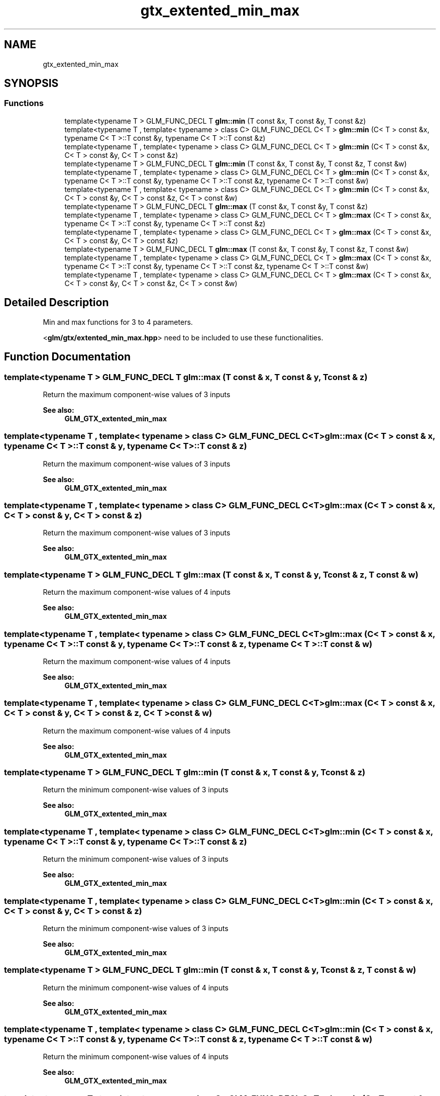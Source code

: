 .TH "gtx_extented_min_max" 3 "Tue Dec 18 2018" "IMAC run" \" -*- nroff -*-
.ad l
.nh
.SH NAME
gtx_extented_min_max
.SH SYNOPSIS
.br
.PP
.SS "Functions"

.in +1c
.ti -1c
.RI "template<typename T > GLM_FUNC_DECL T \fBglm::min\fP (T const &x, T const &y, T const &z)"
.br
.ti -1c
.RI "template<typename T , template< typename > class C> GLM_FUNC_DECL C< T > \fBglm::min\fP (C< T > const &x, typename C< T >::T const &y, typename C< T >::T const &z)"
.br
.ti -1c
.RI "template<typename T , template< typename > class C> GLM_FUNC_DECL C< T > \fBglm::min\fP (C< T > const &x, C< T > const &y, C< T > const &z)"
.br
.ti -1c
.RI "template<typename T > GLM_FUNC_DECL T \fBglm::min\fP (T const &x, T const &y, T const &z, T const &w)"
.br
.ti -1c
.RI "template<typename T , template< typename > class C> GLM_FUNC_DECL C< T > \fBglm::min\fP (C< T > const &x, typename C< T >::T const &y, typename C< T >::T const &z, typename C< T >::T const &w)"
.br
.ti -1c
.RI "template<typename T , template< typename > class C> GLM_FUNC_DECL C< T > \fBglm::min\fP (C< T > const &x, C< T > const &y, C< T > const &z, C< T > const &w)"
.br
.ti -1c
.RI "template<typename T > GLM_FUNC_DECL T \fBglm::max\fP (T const &x, T const &y, T const &z)"
.br
.ti -1c
.RI "template<typename T , template< typename > class C> GLM_FUNC_DECL C< T > \fBglm::max\fP (C< T > const &x, typename C< T >::T const &y, typename C< T >::T const &z)"
.br
.ti -1c
.RI "template<typename T , template< typename > class C> GLM_FUNC_DECL C< T > \fBglm::max\fP (C< T > const &x, C< T > const &y, C< T > const &z)"
.br
.ti -1c
.RI "template<typename T > GLM_FUNC_DECL T \fBglm::max\fP (T const &x, T const &y, T const &z, T const &w)"
.br
.ti -1c
.RI "template<typename T , template< typename > class C> GLM_FUNC_DECL C< T > \fBglm::max\fP (C< T > const &x, typename C< T >::T const &y, typename C< T >::T const &z, typename C< T >::T const &w)"
.br
.ti -1c
.RI "template<typename T , template< typename > class C> GLM_FUNC_DECL C< T > \fBglm::max\fP (C< T > const &x, C< T > const &y, C< T > const &z, C< T > const &w)"
.br
.in -1c
.SH "Detailed Description"
.PP 
Min and max functions for 3 to 4 parameters\&.
.PP
<\fBglm/gtx/extented_min_max\&.hpp\fP> need to be included to use these functionalities\&. 
.SH "Function Documentation"
.PP 
.SS "template<typename T > GLM_FUNC_DECL T glm::max (T const & x, T const & y, T const & z)"
Return the maximum component-wise values of 3 inputs 
.PP
\fBSee also:\fP
.RS 4
\fBGLM_GTX_extented_min_max\fP 
.RE
.PP

.SS "template<typename T , template< typename > class C> GLM_FUNC_DECL C<T> glm::max (C< T > const & x, typename C< T >::T const & y, typename C< T >::T const & z)"
Return the maximum component-wise values of 3 inputs 
.PP
\fBSee also:\fP
.RS 4
\fBGLM_GTX_extented_min_max\fP 
.RE
.PP

.SS "template<typename T , template< typename > class C> GLM_FUNC_DECL C<T> glm::max (C< T > const & x, C< T > const & y, C< T > const & z)"
Return the maximum component-wise values of 3 inputs 
.PP
\fBSee also:\fP
.RS 4
\fBGLM_GTX_extented_min_max\fP 
.RE
.PP

.SS "template<typename T > GLM_FUNC_DECL T glm::max (T const & x, T const & y, T const & z, T const & w)"
Return the maximum component-wise values of 4 inputs 
.PP
\fBSee also:\fP
.RS 4
\fBGLM_GTX_extented_min_max\fP 
.RE
.PP

.SS "template<typename T , template< typename > class C> GLM_FUNC_DECL C<T> glm::max (C< T > const & x, typename C< T >::T const & y, typename C< T >::T const & z, typename C< T >::T const & w)"
Return the maximum component-wise values of 4 inputs 
.PP
\fBSee also:\fP
.RS 4
\fBGLM_GTX_extented_min_max\fP 
.RE
.PP

.SS "template<typename T , template< typename > class C> GLM_FUNC_DECL C<T> glm::max (C< T > const & x, C< T > const & y, C< T > const & z, C< T > const & w)"
Return the maximum component-wise values of 4 inputs 
.PP
\fBSee also:\fP
.RS 4
\fBGLM_GTX_extented_min_max\fP 
.RE
.PP

.SS "template<typename T > GLM_FUNC_DECL T glm::min (T const & x, T const & y, T const & z)"
Return the minimum component-wise values of 3 inputs 
.PP
\fBSee also:\fP
.RS 4
\fBGLM_GTX_extented_min_max\fP 
.RE
.PP

.SS "template<typename T , template< typename > class C> GLM_FUNC_DECL C<T> glm::min (C< T > const & x, typename C< T >::T const & y, typename C< T >::T const & z)"
Return the minimum component-wise values of 3 inputs 
.PP
\fBSee also:\fP
.RS 4
\fBGLM_GTX_extented_min_max\fP 
.RE
.PP

.SS "template<typename T , template< typename > class C> GLM_FUNC_DECL C<T> glm::min (C< T > const & x, C< T > const & y, C< T > const & z)"
Return the minimum component-wise values of 3 inputs 
.PP
\fBSee also:\fP
.RS 4
\fBGLM_GTX_extented_min_max\fP 
.RE
.PP

.SS "template<typename T > GLM_FUNC_DECL T glm::min (T const & x, T const & y, T const & z, T const & w)"
Return the minimum component-wise values of 4 inputs 
.PP
\fBSee also:\fP
.RS 4
\fBGLM_GTX_extented_min_max\fP 
.RE
.PP

.SS "template<typename T , template< typename > class C> GLM_FUNC_DECL C<T> glm::min (C< T > const & x, typename C< T >::T const & y, typename C< T >::T const & z, typename C< T >::T const & w)"
Return the minimum component-wise values of 4 inputs 
.PP
\fBSee also:\fP
.RS 4
\fBGLM_GTX_extented_min_max\fP 
.RE
.PP

.SS "template<typename T , template< typename > class C> GLM_FUNC_DECL C<T> glm::min (C< T > const & x, C< T > const & y, C< T > const & z, C< T > const & w)"
Return the minimum component-wise values of 4 inputs 
.PP
\fBSee also:\fP
.RS 4
\fBGLM_GTX_extented_min_max\fP 
.RE
.PP

.SH "Author"
.PP 
Generated automatically by Doxygen for IMAC run from the source code\&.
